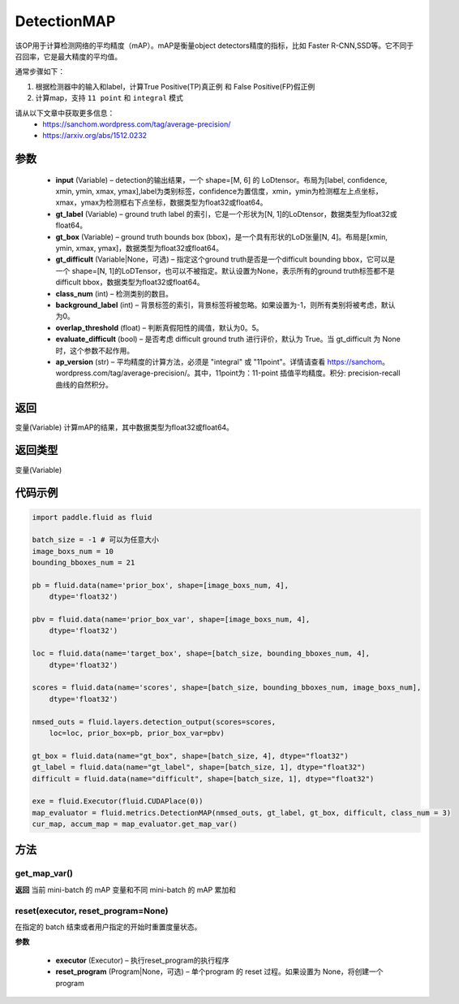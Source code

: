 .. _cn_api_fluid_metrics_DetectionMAP:

DetectionMAP
-------------------------------

.. py:class:: paddle.fluid.metrics.DetectionMAP(input, gt_label, gt_box, gt_difficult=None, class_num=None, background_label=0, overlap_threshold=0.5, evaluate_difficult=True, ap_version='integral')




该OP用于计算检测网络的平均精度（mAP）。mAP是衡量object detectors精度的指标，比如 Faster R-CNN,SSD等。它不同于召回率，它是最大精度的平均值。

通常步骤如下：

1. 根据检测器中的输入和label，计算True Positive(TP)真正例 和 False Positive(FP)假正例
2. 计算map，支持 ``11 point`` 和 ``integral`` 模式

请从以下文章中获取更多信息：
    - https://sanchom.wordpress.com/tag/average-precision/
    - https://arxiv.org/abs/1512.0232

参数
::::::::::::

    - **input** (Variable) – detection的输出结果，一个 shape=[M, 6] 的 LoDtensor。布局为[label, confidence, xmin, ymin, xmax, ymax],label为类别标签，confidence为置信度，xmin，ymin为检测框左上点坐标，xmax，ymax为检测框右下点坐标，数据类型为float32或float64。
    - **gt_label** (Variable) – ground truth label 的索引，它是一个形状为[N, 1]的LoDtensor，数据类型为float32或float64。
    - **gt_box** (Variable) – ground truth bounds box (bbox)，是一个具有形状的LoD张量[N, 4]。布局是[xmin, ymin, xmax, ymax]，数据类型为float32或float64。
    - **gt_difficult** (Variable|None，可选) – 指定这个ground truth是否是一个difficult bounding bbox，它可以是一个 shape=[N, 1]的LoDTensor，也可以不被指定。默认设置为None，表示所有的ground truth标签都不是difficult bbox，数据类型为float32或float64。
    - **class_num** (int) – 检测类别的数目。
    - **background_label** (int) – 背景标签的索引，背景标签将被忽略。如果设置为-1，则所有类别将被考虑，默认为0。
    - **overlap_threshold** (float) – 判断真假阳性的阈值，默认为0。5。
    - **evaluate_difficult** (bool) – 是否考虑 difficult ground truth 进行评价，默认为 True。当 gt_difficult 为 None 时，这个参数不起作用。
    - **ap_version** (str) – 平均精度的计算方法，必须是 "integral" 或 "11point"。详情请查看 https://sanchom。wordpress.com/tag/average-precision/。其中，11point为：11-point 插值平均精度。积分: precision-recall曲线的自然积分。

返回
::::::::::::
变量(Variable) 计算mAP的结果，其中数据类型为float32或float64。

返回类型
::::::::::::
变量(Variable)


代码示例
::::::::::::

.. code-block:: python

        import paddle.fluid as fluid
         
        batch_size = -1 # 可以为任意大小
        image_boxs_num = 10
        bounding_bboxes_num = 21
         
        pb = fluid.data(name='prior_box', shape=[image_boxs_num, 4],
            dtype='float32')
         
        pbv = fluid.data(name='prior_box_var', shape=[image_boxs_num, 4],
            dtype='float32')
         
        loc = fluid.data(name='target_box', shape=[batch_size, bounding_bboxes_num, 4],
            dtype='float32')
         
        scores = fluid.data(name='scores', shape=[batch_size, bounding_bboxes_num, image_boxs_num],
            dtype='float32')
         
        nmsed_outs = fluid.layers.detection_output(scores=scores,
            loc=loc, prior_box=pb, prior_box_var=pbv)
         
        gt_box = fluid.data(name="gt_box", shape=[batch_size, 4], dtype="float32")
        gt_label = fluid.data(name="gt_label", shape=[batch_size, 1], dtype="float32")
        difficult = fluid.data(name="difficult", shape=[batch_size, 1], dtype="float32")
        
        exe = fluid.Executor(fluid.CUDAPlace(0))
        map_evaluator = fluid.metrics.DetectionMAP(nmsed_outs, gt_label, gt_box, difficult, class_num = 3)
        cur_map, accum_map = map_evaluator.get_map_var()



方法
::::::::::::
get_map_var()
'''''''''

**返回**
当前 mini-batch 的 mAP 变量和不同 mini-batch 的 mAP 累加和

reset(executor, reset_program=None)
'''''''''

在指定的 batch 结束或者用户指定的开始时重置度量状态。

**参数**

    - **executor** (Executor) – 执行reset_program的执行程序
    - **reset_program** (Program|None，可选) – 单个program 的 reset 过程。如果设置为 None，将创建一个 program




